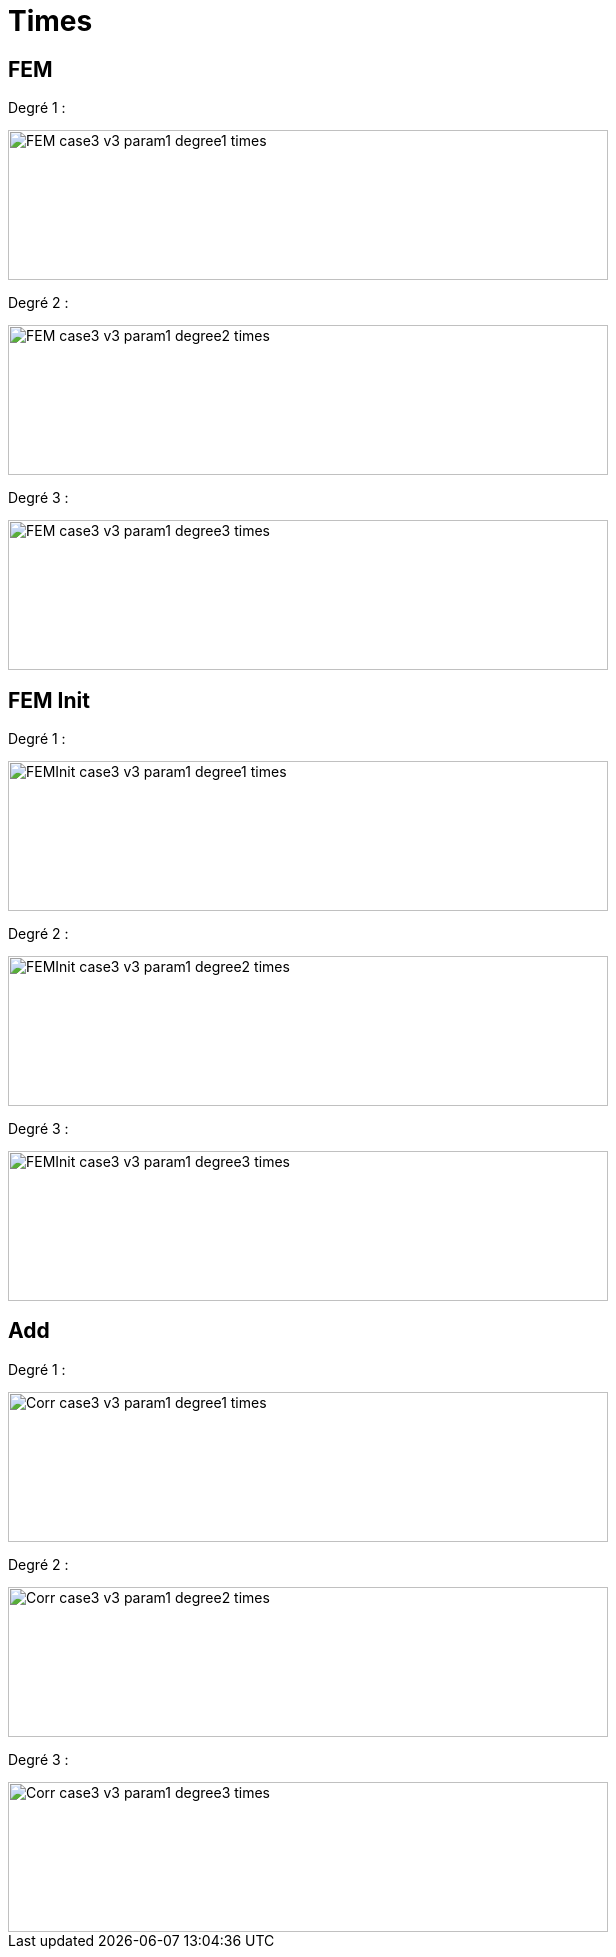# Times
:nonlinear: nonlinear/testcase3_version3/times/

## FEM

Degré 1 :

image::{nonlinear}FEM_case3_v3_param1_degree1_times.png[width=600.0,height=150.0]

Degré 2 :

image::{nonlinear}FEM_case3_v3_param1_degree2_times.png[width=600.0,height=150.0]

Degré 3 :

image::{nonlinear}FEM_case3_v3_param1_degree3_times.png[width=600.0,height=150.0]

## FEM Init

Degré 1 :

image::{nonlinear}FEMInit_case3_v3_param1_degree1_times.png[width=600.0,height=150.0]

Degré 2 :

image::{nonlinear}FEMInit_case3_v3_param1_degree2_times.png[width=600.0,height=150.0]

Degré 3 :

image::{nonlinear}FEMInit_case3_v3_param1_degree3_times.png[width=600.0,height=150.0]


## Add

Degré 1 :

image::{nonlinear}Corr_case3_v3_param1_degree1_times.png[width=600.0,height=150.0]

Degré 2 :

image::{nonlinear}Corr_case3_v3_param1_degree2_times.png[width=600.0,height=150.0]

Degré 3 :

image::{nonlinear}Corr_case3_v3_param1_degree3_times.png[width=600.0,height=150.0]
